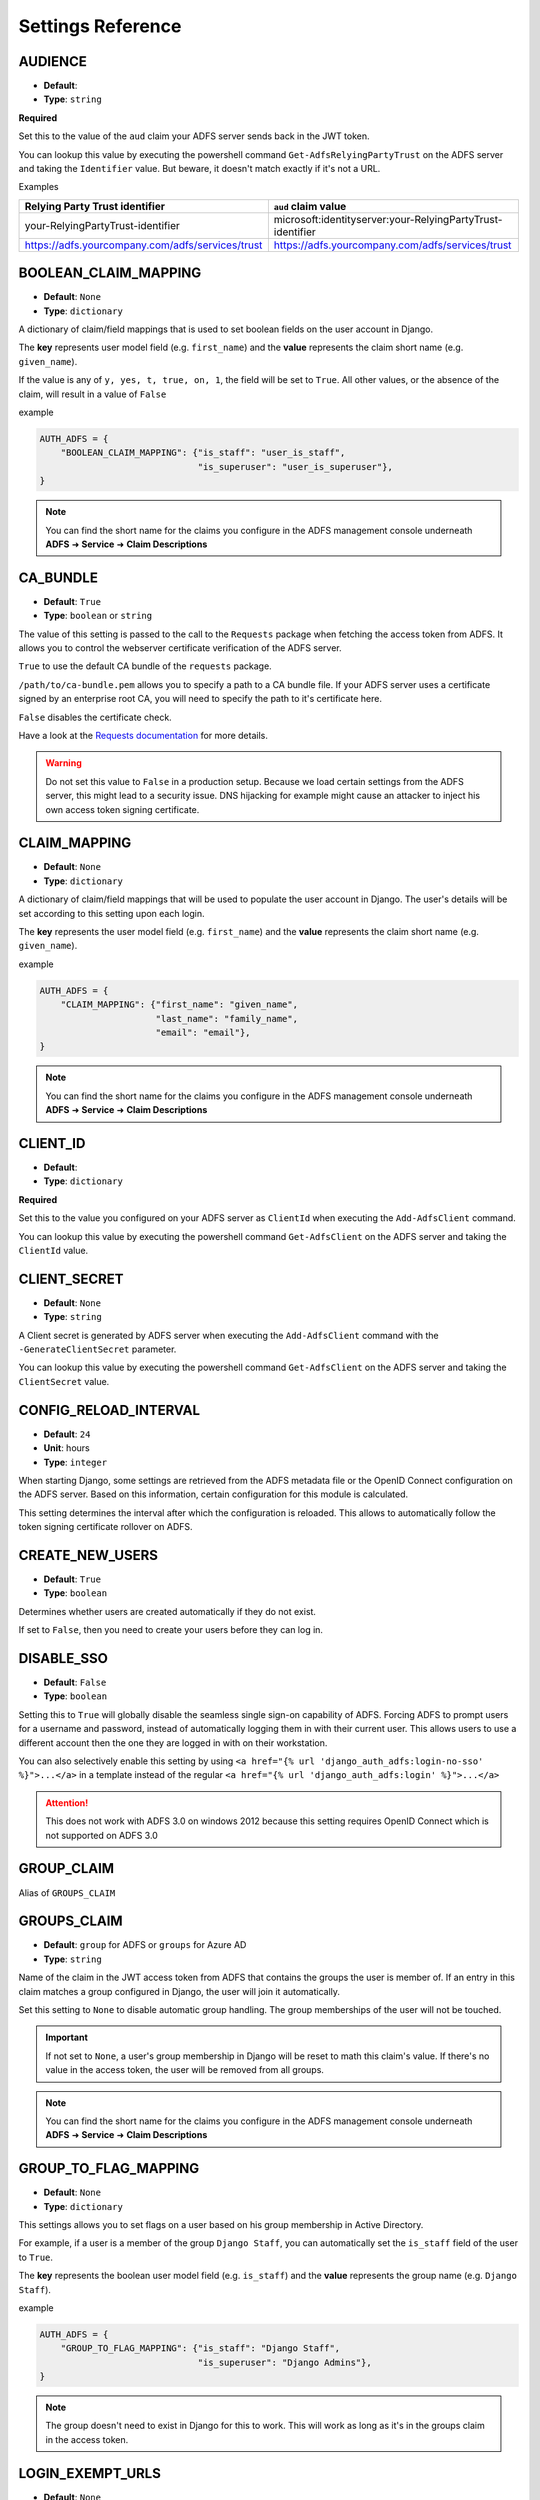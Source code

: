 .. _settings:

Settings Reference
==================

.. _audience_setting:

AUDIENCE
--------
* **Default**:
* **Type**: ``string``

**Required**

Set this to the value of the ``aud`` claim your ADFS server sends back in the JWT token.

You can lookup this value by executing the powershell command ``Get-AdfsRelyingPartyTrust`` on the ADFS server
and taking the ``Identifier`` value. But beware, it doesn't match exactly if it's not a URL.

Examples

+--------------------------------------------------+------------------------------------------------------------+
| Relying Party Trust identifier                   | ``aud`` claim value                                        |
+==================================================+============================================================+
| your-RelyingPartyTrust-identifier                | microsoft:identityserver:your-RelyingPartyTrust-identifier |
+--------------------------------------------------+------------------------------------------------------------+
| https://adfs.yourcompany.com/adfs/services/trust | https://adfs.yourcompany.com/adfs/services/trust           |
+--------------------------------------------------+------------------------------------------------------------+

.. _boolean_claim_mapping_setting:

BOOLEAN_CLAIM_MAPPING
---------------------
* **Default**: ``None``
* **Type**: ``dictionary``

A dictionary of claim/field mappings that is used to set boolean fields on the user account in Django.

The **key** represents user model field (e.g. ``first_name``)
and the **value** represents the claim short name (e.g. ``given_name``).

If the value is any of ``y, yes, t, true, on, 1``, the field will be set to ``True``. All other values, or the absence of
the claim, will result in a value of ``False``

example

.. code-block:: python

    AUTH_ADFS = {
        "BOOLEAN_CLAIM_MAPPING": {"is_staff": "user_is_staff",
                                  "is_superuser": "user_is_superuser"},
    }

.. NOTE::
   You can find the short name for the claims you configure in the ADFS management console underneath
   **ADFS** ➜ **Service** ➜ **Claim Descriptions**

CA_BUNDLE
---------
* **Default**: ``True``
* **Type**: ``boolean`` or ``string``

The value of this setting is passed to the call to the ``Requests`` package when fetching the access token from ADFS.
It allows you to control the webserver certificate verification of the ADFS server.

``True`` to use the default CA bundle of the ``requests`` package.

``/path/to/ca-bundle.pem`` allows you to specify a path to a CA bundle file. If your ADFS server uses a certificate
signed by an enterprise root CA, you will need to specify the path to it's certificate here.

``False`` disables the certificate check.

Have a look at the `Requests documentation
<http://docs.python-requests.org/en/master/user/advanced/#ssl-cert-verification>`_ for more details.

.. warning::
    Do not set this value to ``False`` in a production setup. Because we load certain settings from the ADFS server,
    this might lead to a security issue. DNS hijacking for example might cause an attacker to inject his own
    access token signing certificate.

.. _claim_mapping_setting:

CLAIM_MAPPING
-------------
* **Default**: ``None``
* **Type**: ``dictionary``

A dictionary of claim/field mappings that will be used to populate the user account in Django.
The user's details will be set according to this setting upon each login.

The **key** represents the user model field (e.g. ``first_name``)
and the **value** represents the claim short name (e.g. ``given_name``).

example

.. code-block:: python

    AUTH_ADFS = {
        "CLAIM_MAPPING": {"first_name": "given_name",
                          "last_name": "family_name",
                          "email": "email"},
    }

.. NOTE::
   You can find the short name for the claims you configure in the ADFS management console underneath
   **ADFS** ➜ **Service** ➜ **Claim Descriptions**

.. _client_id_setting:

CLIENT_ID
---------
* **Default**:
* **Type**: ``dictionary``

**Required**

Set this to the value you configured on your ADFS server as ``ClientId`` when executing the ``Add-AdfsClient`` command.

You can lookup this value by executing the powershell command ``Get-AdfsClient`` on the ADFS server
and taking the ``ClientId`` value.

CLIENT_SECRET
-------------
* **Default**: ``None``
* **Type**: ``string``

A Client secret is generated by ADFS server when executing the ``Add-AdfsClient`` command with the
``-GenerateClientSecret`` parameter.

You can lookup this value by executing the powershell command ``Get-AdfsClient`` on the ADFS server
and taking the ``ClientSecret`` value.

CONFIG_RELOAD_INTERVAL
----------------------
* **Default**: ``24``
* **Unit**: hours
* **Type**: ``integer``

When starting Django, some settings are retrieved from the ADFS metadata file or the OpenID Connect configuration on the
ADFS server. Based on this information, certain configuration for this module is calculated.

This setting determines the interval after which the configuration is reloaded. This allows to automatically follow the
token signing certificate rollover on ADFS.

CREATE_NEW_USERS
----------------
* **Default**: ``True``
* **Type**: ``boolean``

Determines whether users are created automatically if they do not exist.

If set to ``False``, then you need to create your users before they can log in.

DISABLE_SSO
-----------
* **Default**: ``False``
* **Type**: ``boolean``


Setting this to ``True`` will globally disable the seamless single sign-on capability of ADFS.
Forcing ADFS to prompt users for a username and password, instead of automatically logging them in
with their current user. This allows users to use a different account then the one they are logged
in with on their workstation.

You can also selectively enable this setting by using ``<a href="{% url 'django_auth_adfs:login-no-sso' %}">...</a>``
in a template instead of the regular ``<a href="{% url 'django_auth_adfs:login' %}">...</a>``

.. attention::

    This does not work with ADFS 3.0 on windows 2012 because this setting requires OpenID Connect
    which is not supported on ADFS 3.0

GROUP_CLAIM
-----------
Alias of ``GROUPS_CLAIM``

.. _groups_claim_setting:

GROUPS_CLAIM
------------
* **Default**: ``group`` for ADFS or ``groups`` for Azure AD
* **Type**: ``string``

Name of the claim in the JWT access token from ADFS that contains the groups the user is member of.
If an entry in this claim matches a group configured in Django, the user will join it automatically.

Set this setting to ``None`` to disable automatic group handling. The group memberships of the user
will not be touched.

.. IMPORTANT::
   If not set to ``None``, a user's group membership in Django will be reset to math this claim's value.
   If there's no value in the access token, the user will be removed from all groups.

.. NOTE::
   You can find the short name for the claims you configure in the ADFS management console underneath
   **ADFS** ➜ **Service** ➜ **Claim Descriptions**

GROUP_TO_FLAG_MAPPING
---------------------
* **Default**: ``None``
* **Type**: ``dictionary``

This settings allows you to set flags on a user based on his group membership in Active Directory.

For example, if a user is a member of the group ``Django Staff``, you can automatically set the ``is_staff``
field of the user to ``True``.

The **key** represents the boolean user model field (e.g. ``is_staff``)
and the **value** represents the group name (e.g. ``Django Staff``).

example

.. code-block:: python

    AUTH_ADFS = {
        "GROUP_TO_FLAG_MAPPING": {"is_staff": "Django Staff",
                                  "is_superuser": "Django Admins"},
    }

.. NOTE::
   The group doesn't need to exist in Django for this to work. This will work as long as it's in the groups claim
   in the access token.

LOGIN_EXEMPT_URLS
-----------------
* **Default**: ``None``
* **Type**: ``list``

When you activate the ``LoginRequiredMiddleware`` middleware, by default every page will redirect
an unauthenticated user to the page configured in the Django setting ``LOGIN_URL``.

If you have pages that should not trigger this redirect, add them to this setting as a list value.

Every item it the list is interpreted as a regular expression.

example

.. code-block:: python

    AUTH_ADFS = {
        'LOGIN_EXEMPT_URLS': [
            '^$',
            '^api'
        ],
    }

.. _mirror_group_setting:

MIRROR_GROUPS
-------------
* **Default**: ``False``
* **Type**: ``boolean``


This parameter will create groups from ADFS in the Django database if they do not exist already.

``True`` will create groups.

``False`` will not create any extra groups.

.. IMPORTANT::
    This parameter only has effect if GROUP_CLAIM is set to something other then ``None``.

.. _relying_party_id_setting:

RELYING_PARTY_ID
----------------
* **Default**:
* **Type**: ``string``

**Required**

Set this to the ``Relying party trust identifier`` value of the ``Relying Party Trust`` (2012) or ``Web application``
(2016) you configured in ADFS.

You can lookup this value by executing the powershell command ``Get-AdfsRelyingPartyTrust`` (2012) or
``Get-AdfsWebApiApplication`` (2016) on the ADFS server and taking the ``Identifier`` value.

RESOURCE
--------
Alias for ``RELYING_PARTY_ID``

.. _retries_setting:

RETRIES
-------
* **Default**: ``3``
* **Type**: ``integer``

The number of time a request to the ADFS server is retried. It allows, in combination with :ref:`timeout_setting`
to fine tune the behaviour of the connection to ADFS.

SERVER
------
* **Default**:
* **Type**: ``string``

**Required** when your identity provider is an on premises ADFS server.

Only one of ``SERVER`` or ``TENANT_ID`` can be set.

The FQDN of the ADFS server you want users to authenticate against.

SETTINGS_CLASS
--------------
* **Default**: ``django_auth_adfs.config.Settings``
* **Type**: ``string``

By default, django-auth-adfs reads the configuration from the Django setting
``AUTH_ADFS``. You can provide the configuration in a custom implementation
and point to it by using the ``SETTINGS_CLASS`` setting:

.. code-block:: python

    # in myapp.adfs.config

    class CustomSettings:

        SERVER = 'bar'
        AUDIENCE = 'foo'
        ...


    # in settings.py

    AUTH_ADFS = {
        'SETTINGS_CLASS': 'myapp.adfs.config.CustomSettings',
        # other settings are not needed
    }

The value must be an importable dotted Python path, and the imported object
must be callable with no arguments to initialize.

Use cases are storing configuration in database so an administrator can edit
the configuration in an admin interface.

.. _tenant_id_setting:

TENANT_ID
---------
* **Default**:
* **Type**: ``string``

**Required** when your identity provider is an Azure AD instance.

Only one of ``TENANT_ID`` or ``SERVER`` can be set.

The FQDN of the ADFS server you want users to authenticate against.

.. _timeout_setting:

TIMEOUT
-------
* **Default**: ``5``
* **Unit**: seconds
* **Type**: ``integer``

The timeout in seconds for every request made to the ADFS server. It's passed on as the ``timeout`` parameter
to the underlying calls to the `requests <http://docs.python-requests.org/en/master/user/quickstart/#timeouts>`__
library.

It allows, in combination with :ref:`retries_setting` to fine tune the behaviour of the connection to ADFS.

.. _username_claim_setting:

USERNAME_CLAIM
--------------
* **Default**: ``winaccountname`` for ADFS or ``upn`` for Azure AD.
* **Type**: ``string``

Name of the claim sent in the JWT token from ADFS that contains the username.
If the user doesn't exist yet, this field will be used as it's username.

The value of the claim must be a unique value. No 2 users should ever have the same value.

.. warning::
   You shouldn't need to set this value for ADFS or Azure AD unless you use custom user models.
   Because ``winaccountname`` maps to the ``sAMAccountName`` on Active Directory, which is guaranteed
   to be unique. The same for Azure AD where ``upn`` maps to the ``UserPrincipleName``, which is unique
   on Azure AD.

.. NOTE::
   You can find the short name for the claims you configure in the ADFS management console underneath
   **ADFS** ➜ **Service** ➜ **Claim Descriptions**
